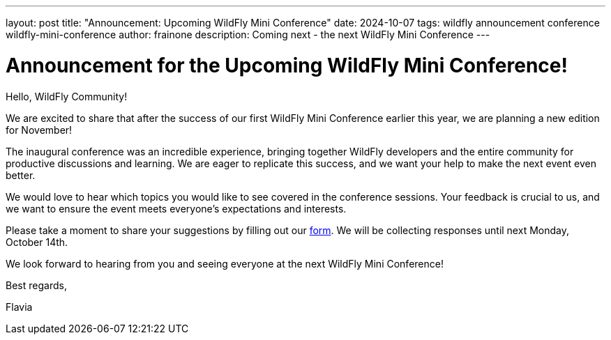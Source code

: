 ---
layout: post
title:  "Announcement: Upcoming WildFly Mini Conference"
date:   2024-10-07
tags:   wildfly announcement conference wildfly-mini-conference
author: frainone
description: Coming next - the next WildFly Mini Conference
---

= Announcement for the Upcoming WildFly Mini Conference!

Hello, WildFly Community!

We are excited to share that after the success of our first WildFly Mini Conference earlier this year, we are planning a new edition for November!

The inaugural conference was an incredible experience, bringing together WildFly developers and the entire community for productive discussions and learning. We are eager to replicate this success, and we want your help to make the next event even better.

We would love to hear which topics you would like to see covered in the conference sessions. Your feedback is crucial to us, and we want to ensure the event meets everyone's expectations and interests.

Please take a moment to share your suggestions by filling out our https://forms.gle/mAj7dDvECeaWp1WM7[form]. We will be collecting responses until next Monday, October 14th.

We look forward to hearing from you and seeing everyone at the next WildFly Mini Conference!

Best regards,

Flavia